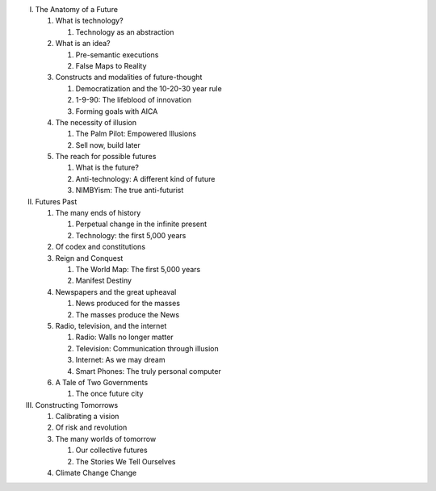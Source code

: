 I. The Anatomy of a Future

   1. What is technology?

      1. Technology as an abstraction

   2. What is an idea?

      1. Pre-semantic executions

      2. False Maps to Reality

   3. Constructs and modalities of future-thought

      1. Democratization and the 10-20-30 year rule

      2. 1-9-90: The lifeblood of innovation

      3. Forming goals with AICA 

   4. The necessity of illusion
      
      1. The Palm Pilot: Empowered Illusions 

      2. Sell now, build later

   5. The reach for possible futures

      1. What is the future?

      2. Anti-technology: A different kind of future

      3. NIMBYism: The true anti-futurist

II. Futures Past

    1. The many ends of history

       1. Perpetual change in the infinite present

       2. Technology: the first 5,000 years

    2. Of codex and constitutions

    3. Reign and Conquest

       1. The World Map: The first 5,000 years

       2. Manifest Destiny
                 
    4. Newspapers and the great upheaval

       1. News produced for the masses

       2. The masses produce the News

    5. Radio, television, and the internet

       1. Radio: Walls no longer matter

       2. Television: Communication through illusion

       3. Internet: As we may dream

       4. Smart Phones: The truly personal computer

    6. A Tale of Two Governments

       1. The once future city

III. Constructing Tomorrows

     1. Calibrating a vision

     2. Of risk and revolution

     3. The many worlds of tomorrow

        1. Our collective futures

        2. The Stories We Tell Ourselves

     4. Climate Change Change

